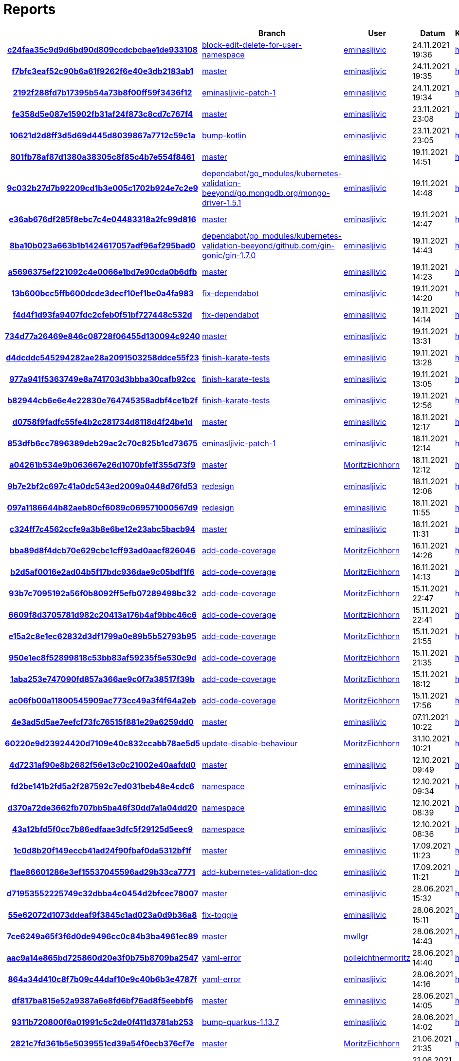 # Reports
:nofooter:

[options="header", cols="h,1,1,1,1,1,1"]
|===
| | Branch | User | Datum | Karate | Backend | Validation
// insert-new-line-please-here
| link:https://github.com/halilbahar/beeyond/commit/c24faa35c9d9d6bd90d809ccdcbcbae1de933108[c24faa35c9d9d6bd90d809ccdcbcbae1de933108] | link:https://github.com/halilbahar/beeyond/tree/block-edit-delete-for-user-namespace[block-edit-delete-for-user-namespace] | link:https://github.com/eminasljivic[eminasljivic] | 24.11.2021 19:36 | link:c24faa35c9d9d6bd90d809ccdcbcbae1de933108/karate/karate-summary.html[hier] | link:c24faa35c9d9d6bd90d809ccdcbcbae1de933108/backend/index.html[hier] | link:c24faa35c9d9d6bd90d809ccdcbcbae1de933108/validation/index.html[hier]
| link:https://github.com/halilbahar/beeyond/commit/f7bfc3eaf52c90b6a61f9262f6e40e3db2183ab1[f7bfc3eaf52c90b6a61f9262f6e40e3db2183ab1] | link:https://github.com/halilbahar/beeyond[master] | link:https://github.com/eminasljivic[eminasljivic] | 24.11.2021 19:35 | link:f7bfc3eaf52c90b6a61f9262f6e40e3db2183ab1/karate/karate-summary.html[hier] | link:f7bfc3eaf52c90b6a61f9262f6e40e3db2183ab1/backend/index.html[hier] | link:f7bfc3eaf52c90b6a61f9262f6e40e3db2183ab1/validation/index.html[hier]
| link:https://github.com/halilbahar/beeyond/commit/2192f288fd7b17395b54a73b8f00ff59f3436f12[2192f288fd7b17395b54a73b8f00ff59f3436f12] | link:https://github.com/halilbahar/beeyond/tree/eminasljivic-patch-1[eminasljivic-patch-1] | link:https://github.com/eminasljivic[eminasljivic] | 24.11.2021 19:34 | link:2192f288fd7b17395b54a73b8f00ff59f3436f12/karate/karate-summary.html[hier] | link:2192f288fd7b17395b54a73b8f00ff59f3436f12/backend/index.html[hier] | link:2192f288fd7b17395b54a73b8f00ff59f3436f12/validation/index.html[hier]
| link:https://github.com/halilbahar/beeyond/commit/fe358d5e087e15902fb31af24f873c8cd7c767f4[fe358d5e087e15902fb31af24f873c8cd7c767f4] | link:https://github.com/halilbahar/beeyond[master] | link:https://github.com/eminasljivic[eminasljivic] | 23.11.2021 23:08 | link:fe358d5e087e15902fb31af24f873c8cd7c767f4/karate/karate-summary.html[hier] | link:fe358d5e087e15902fb31af24f873c8cd7c767f4/backend/index.html[hier] | link:fe358d5e087e15902fb31af24f873c8cd7c767f4/validation/index.html[hier]
| link:https://github.com/halilbahar/beeyond/commit/10621d2d8ff3d5d69d445d8039867a7712c59c1a[10621d2d8ff3d5d69d445d8039867a7712c59c1a] | link:https://github.com/halilbahar/beeyond/tree/bump-kotlin[bump-kotlin] | link:https://github.com/eminasljivic[eminasljivic] | 23.11.2021 23:05 | link:10621d2d8ff3d5d69d445d8039867a7712c59c1a/karate/karate-summary.html[hier] | link:10621d2d8ff3d5d69d445d8039867a7712c59c1a/backend/index.html[hier] | link:10621d2d8ff3d5d69d445d8039867a7712c59c1a/validation/index.html[hier]
| link:https://github.com/halilbahar/beeyond/commit/801fb78af87d1380a38305c8f85c4b7e554f8461[801fb78af87d1380a38305c8f85c4b7e554f8461] | link:https://github.com/halilbahar/beeyond[master] | link:https://github.com/eminasljivic[eminasljivic] | 19.11.2021 14:51 | link:801fb78af87d1380a38305c8f85c4b7e554f8461/karate/karate-summary.html[hier] | link:801fb78af87d1380a38305c8f85c4b7e554f8461/backend/index.html[hier] | link:801fb78af87d1380a38305c8f85c4b7e554f8461/validation/index.html[hier]
| link:https://github.com/halilbahar/beeyond/commit/9c032b27d7b92209cd1b3e005c1702b924e7c2e9[9c032b27d7b92209cd1b3e005c1702b924e7c2e9] | link:https://github.com/halilbahar/beeyond/tree/dependabot/go_modules/kubernetes-validation-beeyond/go.mongodb.org/mongo-driver-1.5.1[dependabot/go_modules/kubernetes-validation-beeyond/go.mongodb.org/mongo-driver-1.5.1] | link:https://github.com/eminasljivic[eminasljivic] | 19.11.2021 14:48 | link:9c032b27d7b92209cd1b3e005c1702b924e7c2e9/karate/karate-summary.html[hier] | link:9c032b27d7b92209cd1b3e005c1702b924e7c2e9/backend/index.html[hier] | link:9c032b27d7b92209cd1b3e005c1702b924e7c2e9/validation/index.html[hier]
| link:https://github.com/halilbahar/beeyond/commit/e36ab676df285f8ebc7c4e04483318a2fc99d816[e36ab676df285f8ebc7c4e04483318a2fc99d816] | link:https://github.com/halilbahar/beeyond[master] | link:https://github.com/eminasljivic[eminasljivic] | 19.11.2021 14:47 | link:e36ab676df285f8ebc7c4e04483318a2fc99d816/karate/karate-summary.html[hier] | link:e36ab676df285f8ebc7c4e04483318a2fc99d816/backend/index.html[hier] | link:e36ab676df285f8ebc7c4e04483318a2fc99d816/validation/index.html[hier]
| link:https://github.com/halilbahar/beeyond/commit/8ba10b023a663b1b1424617057adf96af295bad0[8ba10b023a663b1b1424617057adf96af295bad0] | link:https://github.com/halilbahar/beeyond/tree/dependabot/go_modules/kubernetes-validation-beeyond/github.com/gin-gonic/gin-1.7.0[dependabot/go_modules/kubernetes-validation-beeyond/github.com/gin-gonic/gin-1.7.0] | link:https://github.com/eminasljivic[eminasljivic] | 19.11.2021 14:43 | link:8ba10b023a663b1b1424617057adf96af295bad0/karate/karate-summary.html[hier] | link:8ba10b023a663b1b1424617057adf96af295bad0/backend/index.html[hier] | link:8ba10b023a663b1b1424617057adf96af295bad0/validation/index.html[hier]
| link:https://github.com/halilbahar/beeyond/commit/a5696375ef221092c4e0066e1bd7e90cda0b6dfb[a5696375ef221092c4e0066e1bd7e90cda0b6dfb] | link:https://github.com/halilbahar/beeyond[master] | link:https://github.com/eminasljivic[eminasljivic] | 19.11.2021 14:23 | link:a5696375ef221092c4e0066e1bd7e90cda0b6dfb/karate/karate-summary.html[hier] | link:a5696375ef221092c4e0066e1bd7e90cda0b6dfb/backend/index.html[hier] | link:a5696375ef221092c4e0066e1bd7e90cda0b6dfb/validation/index.html[hier]
| link:https://github.com/halilbahar/beeyond/commit/13b600bcc5ffb600dcde3decf10ef1be0a4fa983[13b600bcc5ffb600dcde3decf10ef1be0a4fa983] | link:https://github.com/halilbahar/beeyond/tree/fix-dependabot[fix-dependabot] | link:https://github.com/eminasljivic[eminasljivic] | 19.11.2021 14:20 | link:13b600bcc5ffb600dcde3decf10ef1be0a4fa983/karate/karate-summary.html[hier] | link:13b600bcc5ffb600dcde3decf10ef1be0a4fa983/backend/index.html[hier] | link:13b600bcc5ffb600dcde3decf10ef1be0a4fa983/validation/index.html[hier]
| link:https://github.com/halilbahar/beeyond/commit/f4d4f1d93fa9407fdc2cfeb0f51bf727448c532d[f4d4f1d93fa9407fdc2cfeb0f51bf727448c532d] | link:https://github.com/halilbahar/beeyond/tree/fix-dependabot[fix-dependabot] | link:https://github.com/eminasljivic[eminasljivic] | 19.11.2021 14:14 | link:f4d4f1d93fa9407fdc2cfeb0f51bf727448c532d/karate/karate-summary.html[hier] | link:f4d4f1d93fa9407fdc2cfeb0f51bf727448c532d/backend/index.html[hier] | link:f4d4f1d93fa9407fdc2cfeb0f51bf727448c532d/validation/index.html[hier]
| link:https://github.com/halilbahar/beeyond/commit/734d77a26469e846c08728f06455d130094c9240[734d77a26469e846c08728f06455d130094c9240] | link:https://github.com/halilbahar/beeyond[master] | link:https://github.com/eminasljivic[eminasljivic] | 19.11.2021 13:31 | link:734d77a26469e846c08728f06455d130094c9240/karate/karate-summary.html[hier] | link:734d77a26469e846c08728f06455d130094c9240/backend/index.html[hier] | link:734d77a26469e846c08728f06455d130094c9240/validation/index.html[hier]
| link:https://github.com/halilbahar/beeyond/commit/d4dcddc545294282ae28a2091503258ddce55f23[d4dcddc545294282ae28a2091503258ddce55f23] | link:https://github.com/halilbahar/beeyond/tree/finish-karate-tests[finish-karate-tests] | link:https://github.com/eminasljivic[eminasljivic] | 19.11.2021 13:28 | link:d4dcddc545294282ae28a2091503258ddce55f23/karate/karate-summary.html[hier] | link:d4dcddc545294282ae28a2091503258ddce55f23/backend/index.html[hier] | link:d4dcddc545294282ae28a2091503258ddce55f23/validation/index.html[hier]
| link:https://github.com/halilbahar/beeyond/commit/977a941f5363749e8a741703d3bbba30cafb92cc[977a941f5363749e8a741703d3bbba30cafb92cc] | link:https://github.com/halilbahar/beeyond/tree/finish-karate-tests[finish-karate-tests] | link:https://github.com/eminasljivic[eminasljivic] | 19.11.2021 13:05 | link:977a941f5363749e8a741703d3bbba30cafb92cc/karate/karate-summary.html[hier] | link:977a941f5363749e8a741703d3bbba30cafb92cc/backend/index.html[hier] | link:977a941f5363749e8a741703d3bbba30cafb92cc/validation/index.html[hier]
| link:https://github.com/halilbahar/beeyond/commit/b82944cb6e6e4e22830e764745358adbf4ce1b2f[b82944cb6e6e4e22830e764745358adbf4ce1b2f] | link:https://github.com/halilbahar/beeyond/tree/finish-karate-tests[finish-karate-tests] | link:https://github.com/eminasljivic[eminasljivic] | 19.11.2021 12:56 | link:b82944cb6e6e4e22830e764745358adbf4ce1b2f/karate/karate-summary.html[hier] | link:b82944cb6e6e4e22830e764745358adbf4ce1b2f/backend/index.html[hier] | link:b82944cb6e6e4e22830e764745358adbf4ce1b2f/validation/index.html[hier]
| link:https://github.com/halilbahar/beeyond/commit/d0758f9fadfc55fe4b2c281734d8118d4f24be1d[d0758f9fadfc55fe4b2c281734d8118d4f24be1d] | link:https://github.com/halilbahar/beeyond[master] | link:https://github.com/eminasljivic[eminasljivic] | 18.11.2021 12:17 | link:d0758f9fadfc55fe4b2c281734d8118d4f24be1d/karate/karate-summary.html[hier] | link:d0758f9fadfc55fe4b2c281734d8118d4f24be1d/backend/index.html[hier] | link:d0758f9fadfc55fe4b2c281734d8118d4f24be1d/validation/index.html[hier]
| link:https://github.com/halilbahar/beeyond/commit/853dfb6cc7896389deb29ac2c70c825b1cd73675[853dfb6cc7896389deb29ac2c70c825b1cd73675] | link:https://github.com/halilbahar/beeyond/tree/eminasljivic-patch-1[eminasljivic-patch-1] | link:https://github.com/eminasljivic[eminasljivic] | 18.11.2021 12:14 | link:853dfb6cc7896389deb29ac2c70c825b1cd73675/karate/karate-summary.html[hier] | link:853dfb6cc7896389deb29ac2c70c825b1cd73675/backend/index.html[hier] | link:853dfb6cc7896389deb29ac2c70c825b1cd73675/validation/index.html[hier]
| link:https://github.com/halilbahar/beeyond/commit/a04261b534e9b063667e26d1070bfe1f355d73f9[a04261b534e9b063667e26d1070bfe1f355d73f9] | link:https://github.com/halilbahar/beeyond[master] | link:https://github.com/MoritzEichhorn[MoritzEichhorn] | 18.11.2021 12:12 | link:a04261b534e9b063667e26d1070bfe1f355d73f9/karate/karate-summary.html[hier] | link:a04261b534e9b063667e26d1070bfe1f355d73f9/backend/index.html[hier] | link:a04261b534e9b063667e26d1070bfe1f355d73f9/validation/index.html[hier]
| link:https://github.com/halilbahar/beeyond/commit/9b7e2bf2c697c41a0dc543ed2009a0448d76fd53[9b7e2bf2c697c41a0dc543ed2009a0448d76fd53] | link:https://github.com/halilbahar/beeyond/tree/redesign[redesign] | link:https://github.com/eminasljivic[eminasljivic] | 18.11.2021 12:08 | link:9b7e2bf2c697c41a0dc543ed2009a0448d76fd53/karate/karate-summary.html[hier] | link:9b7e2bf2c697c41a0dc543ed2009a0448d76fd53/backend/index.html[hier] | link:9b7e2bf2c697c41a0dc543ed2009a0448d76fd53/validation/index.html[hier]
| link:https://github.com/halilbahar/beeyond/commit/097a1186644b82aeb80cf6089c069571000567d9[097a1186644b82aeb80cf6089c069571000567d9] | link:https://github.com/halilbahar/beeyond/tree/redesign[redesign] | link:https://github.com/eminasljivic[eminasljivic] | 18.11.2021 11:55 | link:097a1186644b82aeb80cf6089c069571000567d9/karate/karate-summary.html[hier] | link:097a1186644b82aeb80cf6089c069571000567d9/backend/index.html[hier] | link:097a1186644b82aeb80cf6089c069571000567d9/validation/index.html[hier]
| link:https://github.com/halilbahar/beeyond/commit/c324ff7c4562ccfe9a3b8e6be12e23abc5bacb94[c324ff7c4562ccfe9a3b8e6be12e23abc5bacb94] | link:https://github.com/halilbahar/beeyond[master] | link:https://github.com/eminasljivic[eminasljivic] | 18.11.2021 11:31 | link:c324ff7c4562ccfe9a3b8e6be12e23abc5bacb94/karate/karate-summary.html[hier] | link:c324ff7c4562ccfe9a3b8e6be12e23abc5bacb94/backend/index.html[hier] | link:c324ff7c4562ccfe9a3b8e6be12e23abc5bacb94/validation/index.html[hier]
| link:https://github.com/halilbahar/beeyond/commit/bba89d8f4dcb70e629cbc1cff93ad0aacf826046[bba89d8f4dcb70e629cbc1cff93ad0aacf826046] | link:https://github.com/halilbahar/beeyond/tree/add-code-coverage[add-code-coverage] | link:https://github.com/MoritzEichhorn[MoritzEichhorn] | 16.11.2021 14:26 | link:bba89d8f4dcb70e629cbc1cff93ad0aacf826046/karate/karate-summary.html[hier] | link:bba89d8f4dcb70e629cbc1cff93ad0aacf826046/backend/index.html[hier] | link:bba89d8f4dcb70e629cbc1cff93ad0aacf826046/validation/index.html[hier]
| link:https://github.com/halilbahar/beeyond/commit/b2d5af0016e2ad04b5f17bdc936dae9c05bdf1f6[b2d5af0016e2ad04b5f17bdc936dae9c05bdf1f6] | link:https://github.com/halilbahar/beeyond/tree/add-code-coverage[add-code-coverage] | link:https://github.com/MoritzEichhorn[MoritzEichhorn] | 16.11.2021 14:13 | link:b2d5af0016e2ad04b5f17bdc936dae9c05bdf1f6/karate/karate-summary.html[hier] | Kein Report | link:b2d5af0016e2ad04b5f17bdc936dae9c05bdf1f6/validation/index.html[hier]
| link:https://github.com/halilbahar/beeyond/commit/93b7c7095192a56f0b8092ff5efb07289498bc32[93b7c7095192a56f0b8092ff5efb07289498bc32] | link:https://github.com/halilbahar/beeyond/tree/add-code-coverage[add-code-coverage] | link:https://github.com/MoritzEichhorn[MoritzEichhorn] | 15.11.2021 22:47 | link:93b7c7095192a56f0b8092ff5efb07289498bc32/karate/karate-summary.html[hier] | Kein Report | link:93b7c7095192a56f0b8092ff5efb07289498bc32/validation/index.html[hier]
| link:https://github.com/halilbahar/beeyond/commit/6609f8d3705781d982c20413a176b4af9bbc46c6[6609f8d3705781d982c20413a176b4af9bbc46c6] | link:https://github.com/halilbahar/beeyond/tree/add-code-coverage[add-code-coverage] | link:https://github.com/MoritzEichhorn[MoritzEichhorn] | 15.11.2021 22:41 | link:6609f8d3705781d982c20413a176b4af9bbc46c6/karate/karate-summary.html[hier] | Kein Report | link:6609f8d3705781d982c20413a176b4af9bbc46c6/validation/index.html[hier]
| link:https://github.com/halilbahar/beeyond/commit/e15a2c8e1ec62832d3df1799a0e89b5b52793b95[e15a2c8e1ec62832d3df1799a0e89b5b52793b95] | link:https://github.com/halilbahar/beeyond/tree/add-code-coverage[add-code-coverage] | link:https://github.com/MoritzEichhorn[MoritzEichhorn] | 15.11.2021 21:55 | link:continuous-integration-report/e15a2c8e1ec62832d3df1799a0e89b5b52793b95/karate/karate-summary.html[hier] | Kein Report | Kein Report
| link:https://github.com/halilbahar/beeyond/commit/950e1ec8f52899818c53bb83af59235f5e530c9d[950e1ec8f52899818c53bb83af59235f5e530c9d] | link:https://github.com/halilbahar/beeyond/tree/add-code-coverage[add-code-coverage] | link:https://github.com/MoritzEichhorn[MoritzEichhorn] | 15.11.2021 21:35 | link:continuous-integration-report/950e1ec8f52899818c53bb83af59235f5e530c9d/karate/karate-summary.html[hier] | Kein Report | Kein Report
| link:https://github.com/halilbahar/beeyond/commit/1aba253e747090fd857a366ae9c0f7a38517f39b[1aba253e747090fd857a366ae9c0f7a38517f39b] | link:https://github.com/halilbahar/beeyond/tree/add-code-coverage[add-code-coverage] | link:https://github.com/MoritzEichhorn[MoritzEichhorn] | 15.11.2021 18:12 | link:continuous-integration-report/1aba253e747090fd857a366ae9c0f7a38517f39b/karate/karate-summary.html[hier] | Kein Report | Kein Report
| link:https://github.com/halilbahar/beeyond/commit/ac06fb00a11800545909ac773cc49a3f4f64a2eb[ac06fb00a11800545909ac773cc49a3f4f64a2eb] | link:https://github.com/halilbahar/beeyond/tree/add-code-coverage[add-code-coverage] | link:https://github.com/MoritzEichhorn[MoritzEichhorn] | 15.11.2021 17:56 | link:continuous-integration-report/ac06fb00a11800545909ac773cc49a3f4f64a2eb/karate/karate-summary.html[hier] | Kein Report | Kein Report
| link:https://github.com/halilbahar/beeyond/commit/4e3ad5d5ae7eefcf73fc76515f881e29a6259dd0[4e3ad5d5ae7eefcf73fc76515f881e29a6259dd0] | link:https://github.com/halilbahar/beeyond[master] | link:https://github.com/eminasljivic[eminasljivic] | 07.11.2021 10:22 | link:4e3ad5d5ae7eefcf73fc76515f881e29a6259dd0/continuous-integration-report/karate/karate-summary.html[hier] | Kein Report | Kein Report
| link:https://github.com/halilbahar/beeyond/commit/60220e9d23924420d7109e40c832ccabb78ae5d5[60220e9d23924420d7109e40c832ccabb78ae5d5] | link:https://github.com/halilbahar/beeyond/tree/update-disable-behaviour[update-disable-behaviour] | link:https://github.com/MoritzEichhorn[MoritzEichhorn] | 31.10.2021 10:21 | link:60220e9d23924420d7109e40c832ccabb78ae5d5/karate/karate-summary.html[hier] | Kein Report | Kein Report
| link:https://github.com/halilbahar/beeyond/commit/4d7231af90e8b2682f56e13c0c21002e40aafdd0[4d7231af90e8b2682f56e13c0c21002e40aafdd0] | link:https://github.com/halilbahar/beeyond[master] | link:https://github.com/eminasljivic[eminasljivic] | 12.10.2021 09:49 | link:4d7231af90e8b2682f56e13c0c21002e40aafdd0/karate/karate-summary.html[hier] | Kein Report | Kein Report
| link:https://github.com/halilbahar/beeyond/commit/fd2be141b2fd5a2f287592c7ed031beb48e4cdc6[fd2be141b2fd5a2f287592c7ed031beb48e4cdc6] | link:https://github.com/halilbahar/beeyond/tree/namespace[namespace] | link:https://github.com/eminasljivic[eminasljivic] | 12.10.2021 09:34 | link:fd2be141b2fd5a2f287592c7ed031beb48e4cdc6/karate/karate-summary.html[hier] | Kein Report | Kein Report
| link:https://github.com/halilbahar/beeyond/commit/d370a72de3662fb707bb5ba46f30dd7a1a04dd20[d370a72de3662fb707bb5ba46f30dd7a1a04dd20] | link:https://github.com/halilbahar/beeyond/tree/namespace[namespace] | link:https://github.com/eminasljivic[eminasljivic] | 12.10.2021 08:39 | link:d370a72de3662fb707bb5ba46f30dd7a1a04dd20/karate/karate-summary.html[hier] | Kein Report | Kein Report
| link:https://github.com/halilbahar/beeyond/commit/43a12bfd5f0cc7b86edfaae3dfc5f29125d5eec9[43a12bfd5f0cc7b86edfaae3dfc5f29125d5eec9] | link:https://github.com/halilbahar/beeyond/tree/namespace[namespace] | link:https://github.com/eminasljivic[eminasljivic] | 12.10.2021 08:36 | link:43a12bfd5f0cc7b86edfaae3dfc5f29125d5eec9/karate/karate-summary.html[hier] | Kein Report | Kein Report
| link:https://github.com/halilbahar/beeyond/commit/1c0d8b20f149eccb41ad24f90fbaf0da5312bf1f[1c0d8b20f149eccb41ad24f90fbaf0da5312bf1f] | link:https://github.com/halilbahar/beeyond[master] | link:https://github.com/eminasljivic[eminasljivic] | 17.09.2021 11:23 | link:1c0d8b20f149eccb41ad24f90fbaf0da5312bf1f/karate/karate-summary.html[hier] | Kein Report | Kein Report
| link:https://github.com/halilbahar/beeyond/commit/f1ae86601286e3ef15537045596ad29b33ca7771[f1ae86601286e3ef15537045596ad29b33ca7771] | link:https://github.com/halilbahar/beeyond/tree/add-kubernetes-validation-doc[add-kubernetes-validation-doc] | link:https://github.com/eminasljivic[eminasljivic] | 17.09.2021 11:21 | link:f1ae86601286e3ef15537045596ad29b33ca7771/karate/karate-summary.html[hier] | Kein Report | Kein Report
| link:https://github.com/halilbahar/beeyond/commit/d71953552225749c32dbba4c0454d2bfcec78007[d71953552225749c32dbba4c0454d2bfcec78007] | link:https://github.com/halilbahar/beeyond[master] | link:https://github.com/eminasljivic[eminasljivic] | 28.06.2021 15:32 | link:d71953552225749c32dbba4c0454d2bfcec78007/karate/karate-summary.html[hier] | Kein Report | Kein Report
| link:https://github.com/halilbahar/beeyond/commit/55e62072d1073ddeaf9f3845c1ad023a0d9b36a8[55e62072d1073ddeaf9f3845c1ad023a0d9b36a8] | link:https://github.com/halilbahar/beeyond/tree/fix-toggle[fix-toggle] | link:https://github.com/eminasljivic[eminasljivic] | 28.06.2021 15:11 | link:55e62072d1073ddeaf9f3845c1ad023a0d9b36a8/karate/karate-summary.html[hier] | Kein Report | Kein Report
| link:https://github.com/halilbahar/beeyond/commit/7ce6249a65f3f6d0de9496cc0c84b3ba4961ec89[7ce6249a65f3f6d0de9496cc0c84b3ba4961ec89] | link:https://github.com/halilbahar/beeyond[master] | link:https://github.com/mwllgr[mwllgr] | 28.06.2021 14:43 | link:7ce6249a65f3f6d0de9496cc0c84b3ba4961ec89/karate/karate-summary.html[hier] | Kein Report | Kein Report
| link:https://github.com/halilbahar/beeyond/commit/aac9a14e865bd725860d20e3f0b75b8709ba2547[aac9a14e865bd725860d20e3f0b75b8709ba2547] | link:https://github.com/halilbahar/beeyond/tree/yaml-error[yaml-error] | link:https://github.com/polleichtnermoritz[polleichtnermoritz] | 28.06.2021 14:40 | link:aac9a14e865bd725860d20e3f0b75b8709ba2547/karate/karate-summary.html[hier] | Kein Report | Kein Report
| link:https://github.com/halilbahar/beeyond/commit/864a34d410c8f7b09c44daf10e9c40b6b3e4787f[864a34d410c8f7b09c44daf10e9c40b6b3e4787f] | link:https://github.com/halilbahar/beeyond/tree/yaml-error[yaml-error] | link:https://github.com/eminasljivic[eminasljivic] | 28.06.2021 14:16 | link:864a34d410c8f7b09c44daf10e9c40b6b3e4787f/karate/karate-summary.html[hier] | Kein Report | Kein Report
| link:https://github.com/halilbahar/beeyond/commit/df817ba815e52a9387a6e8fd6bf76ad8f5eebbf6[df817ba815e52a9387a6e8fd6bf76ad8f5eebbf6] | link:https://github.com/halilbahar/beeyond[master] | link:https://github.com/eminasljivic[eminasljivic] | 28.06.2021 14:05 | link:df817ba815e52a9387a6e8fd6bf76ad8f5eebbf6/karate/karate-summary.html[hier] | Kein Report | Kein Report
| link:https://github.com/halilbahar/beeyond/commit/9311b720800f6a01991c5c2de0f411d3781ab253[9311b720800f6a01991c5c2de0f411d3781ab253] | link:https://github.com/halilbahar/beeyond/tree/bump-quarkus-1.13.7[bump-quarkus-1.13.7] | link:https://github.com/eminasljivic[eminasljivic] | 28.06.2021 14:02 | link:9311b720800f6a01991c5c2de0f411d3781ab253/karate/karate-summary.html[hier] | Kein Report | Kein Report
| link:https://github.com/halilbahar/beeyond/commit/2821c7fd361b5e5039551cd39a54f0ecb376cf7e[2821c7fd361b5e5039551cd39a54f0ecb376cf7e] | link:https://github.com/halilbahar/beeyond[master] | link:https://github.com/MoritzEichhorn[MoritzEichhorn] | 21.06.2021 21:35 | link:2821c7fd361b5e5039551cd39a54f0ecb376cf7e/karate/karate-summary.html[hier] | Kein Report | Kein Report
| link:https://github.com/halilbahar/beeyond/commit/17ccf6818f9255ae44ed7fd289845f142de0a084[17ccf6818f9255ae44ed7fd289845f142de0a084] | link:https://github.com/halilbahar/beeyond/tree/add-dark-theme[add-dark-theme] | link:https://github.com/eminasljivic[eminasljivic] | 21.06.2021 21:30 | link:17ccf6818f9255ae44ed7fd289845f142de0a084/karate/karate-summary.html[hier] | Kein Report | Kein Report
| link:https://github.com/halilbahar/beeyond/commit/e528f42f0fbb5745936e6540164b57a197b52a2b[e528f42f0fbb5745936e6540164b57a197b52a2b] | link:https://github.com/halilbahar/beeyond/tree/add-dark-theme[add-dark-theme] | link:https://github.com/eminasljivic[eminasljivic] | 21.06.2021 21:29 | link:e528f42f0fbb5745936e6540164b57a197b52a2b/karate/karate-summary.html[hier] | Kein Report | Kein Report
| link:https://github.com/halilbahar/beeyond/commit/19d2e3c2f9ed30c745f9e5e8e95d9a148197e4fc[19d2e3c2f9ed30c745f9e5e8e95d9a148197e4fc] | link:https://github.com/halilbahar/beeyond/tree/bump-quarkus-1.13.7[bump-quarkus-1.13.7] | link:https://github.com/mwllgr[mwllgr] | 21.06.2021 14:28 | link:19d2e3c2f9ed30c745f9e5e8e95d9a148197e4fc/karate/karate-summary.html[hier] | Kein Report | Kein Report
| link:https://github.com/halilbahar/beeyond/commit/b3a5a85e7e3634b2201cdab87bfe05cd4cea20ea[b3a5a85e7e3634b2201cdab87bfe05cd4cea20ea] | link:https://github.com/halilbahar/beeyond[master] | link:https://github.com/mwllgr[mwllgr] | 21.06.2021 13:35 | link:b3a5a85e7e3634b2201cdab87bfe05cd4cea20ea/karate/karate-summary.html[hier] | Kein Report | Kein Report
| link:https://github.com/halilbahar/beeyond/commit/94b3fb3d3f8d95ac526b7b8d543442b43d1ad362[94b3fb3d3f8d95ac526b7b8d543442b43d1ad362] | link:https://github.com/halilbahar/beeyond/tree/login-theme[login-theme] | link:https://github.com/mwllgr[mwllgr] | 21.06.2021 13:34 | link:94b3fb3d3f8d95ac526b7b8d543442b43d1ad362/karate/karate-summary.html[hier] | Kein Report | Kein Report
| link:https://github.com/halilbahar/beeyond/commit/c7941a10644ac6dc372cf8b555280bc24e3dc3a1[c7941a10644ac6dc372cf8b555280bc24e3dc3a1] | link:https://github.com/halilbahar/beeyond[master] | link:https://github.com/eminasljivic[eminasljivic] | 15.06.2021 15:14 | link:c7941a10644ac6dc372cf8b555280bc24e3dc3a1/karate/karate-summary.html[hier] | Kein Report | Kein Report
| link:https://github.com/halilbahar/beeyond/commit/a951f800bb89576f5b577d1d7496eb1cac029346[a951f800bb89576f5b577d1d7496eb1cac029346] | link:https://github.com/halilbahar/beeyond/tree/add-dark-theme[add-dark-theme] | link:https://github.com/eminasljivic[eminasljivic] | 15.06.2021 15:11 | link:a951f800bb89576f5b577d1d7496eb1cac029346/karate/karate-summary.html[hier] | Kein Report | Kein Report
| link:https://github.com/halilbahar/beeyond/commit/7100c163c071b226933fd93e63b4839e71bfdf2b[7100c163c071b226933fd93e63b4839e71bfdf2b] | link:https://github.com/halilbahar/beeyond/tree/add-dark-theme[add-dark-theme] | link:https://github.com/eminasljivic[eminasljivic] | 15.06.2021 15:09 | link:7100c163c071b226933fd93e63b4839e71bfdf2b/karate/karate-summary.html[hier] | Kein Report | Kein Report
| link:https://github.com/halilbahar/beeyond/commit/ce00bbe4e56d24da17df09ded2a9810c13f5b4f8[ce00bbe4e56d24da17df09ded2a9810c13f5b4f8] | link:https://github.com/halilbahar/beeyond/tree/add-dark-theme[add-dark-theme] | link:https://github.com/eminasljivic[eminasljivic] | 15.06.2021 15:09 | link:ce00bbe4e56d24da17df09ded2a9810c13f5b4f8/karate/karate-summary.html[hier] | Kein Report | Kein Report
|===
